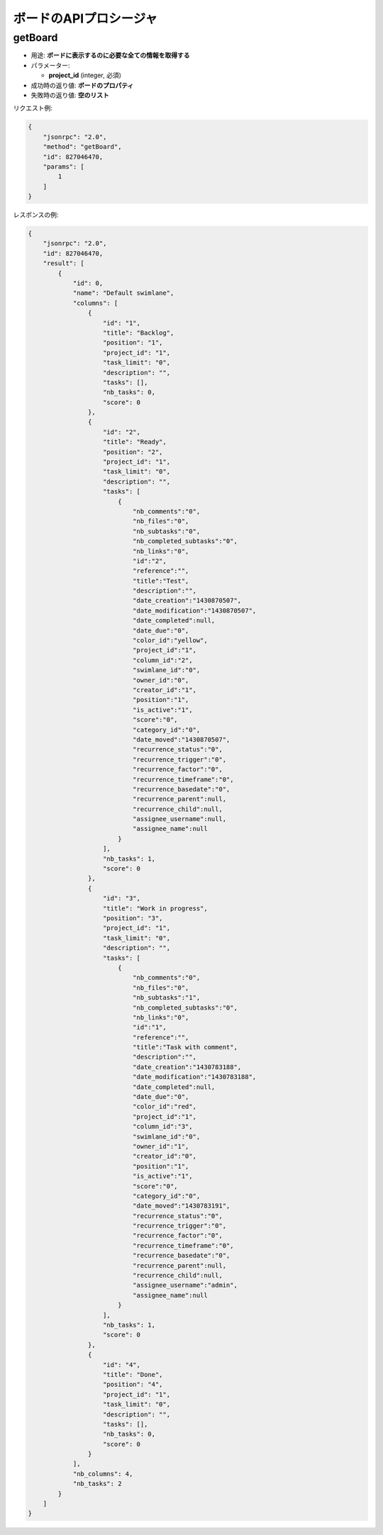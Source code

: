 ボードのAPIプロシージャ
====================

getBoard
--------

-  用途: **ボードに表示するのに必要な全ての情報を取得する**
-  パラメーター:

   -  **project_id** (integer, 必須)

-  成功時の返り値: **ボードのプロパティ**
-  失敗時の返り値: **空のリスト**

リクエスト例:

.. code:: json

    {
        "jsonrpc": "2.0",
        "method": "getBoard",
        "id": 827046470,
        "params": [
            1
        ]
    }

レスポンスの例:

.. code:: json

    {
        "jsonrpc": "2.0",
        "id": 827046470,
        "result": [
            {
                "id": 0,
                "name": "Default swimlane",
                "columns": [
                    {
                        "id": "1",
                        "title": "Backlog",
                        "position": "1",
                        "project_id": "1",
                        "task_limit": "0",
                        "description": "",
                        "tasks": [],
                        "nb_tasks": 0,
                        "score": 0
                    },
                    {
                        "id": "2",
                        "title": "Ready",
                        "position": "2",
                        "project_id": "1",
                        "task_limit": "0",
                        "description": "",
                        "tasks": [
                            {
                                "nb_comments":"0",
                                "nb_files":"0",
                                "nb_subtasks":"0",
                                "nb_completed_subtasks":"0",
                                "nb_links":"0",
                                "id":"2",
                                "reference":"",
                                "title":"Test",
                                "description":"",
                                "date_creation":"1430870507",
                                "date_modification":"1430870507",
                                "date_completed":null,
                                "date_due":"0",
                                "color_id":"yellow",
                                "project_id":"1",
                                "column_id":"2",
                                "swimlane_id":"0",
                                "owner_id":"0",
                                "creator_id":"1",
                                "position":"1",
                                "is_active":"1",
                                "score":"0",
                                "category_id":"0",
                                "date_moved":"1430870507",
                                "recurrence_status":"0",
                                "recurrence_trigger":"0",
                                "recurrence_factor":"0",
                                "recurrence_timeframe":"0",
                                "recurrence_basedate":"0",
                                "recurrence_parent":null,
                                "recurrence_child":null,
                                "assignee_username":null,
                                "assignee_name":null
                            }
                        ],
                        "nb_tasks": 1,
                        "score": 0
                    },
                    {
                        "id": "3",
                        "title": "Work in progress",
                        "position": "3",
                        "project_id": "1",
                        "task_limit": "0",
                        "description": "",
                        "tasks": [
                            {
                                "nb_comments":"0",
                                "nb_files":"0",
                                "nb_subtasks":"1",
                                "nb_completed_subtasks":"0",
                                "nb_links":"0",
                                "id":"1",
                                "reference":"",
                                "title":"Task with comment",
                                "description":"",
                                "date_creation":"1430783188",
                                "date_modification":"1430783188",
                                "date_completed":null,
                                "date_due":"0",
                                "color_id":"red",
                                "project_id":"1",
                                "column_id":"3",
                                "swimlane_id":"0",
                                "owner_id":"1",
                                "creator_id":"0",
                                "position":"1",
                                "is_active":"1",
                                "score":"0",
                                "category_id":"0",
                                "date_moved":"1430783191",
                                "recurrence_status":"0",
                                "recurrence_trigger":"0",
                                "recurrence_factor":"0",
                                "recurrence_timeframe":"0",
                                "recurrence_basedate":"0",
                                "recurrence_parent":null,
                                "recurrence_child":null,
                                "assignee_username":"admin",
                                "assignee_name":null
                            }
                        ],
                        "nb_tasks": 1,
                        "score": 0
                    },
                    {
                        "id": "4",
                        "title": "Done",
                        "position": "4",
                        "project_id": "1",
                        "task_limit": "0",
                        "description": "",
                        "tasks": [],
                        "nb_tasks": 0,
                        "score": 0
                    }
                ],
                "nb_columns": 4,
                "nb_tasks": 2
            }
        ]
    }

